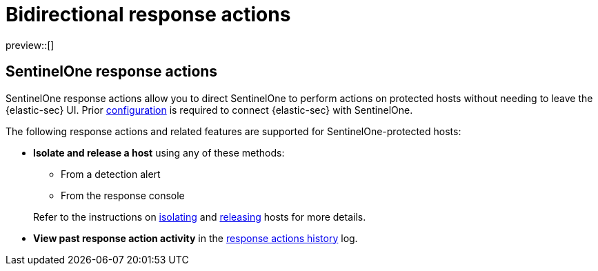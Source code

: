[[bidirectional-actions]]
= Bidirectional response actions

:frontmatter-description: Perform response actions on hosts protected by third-party endpoint security systems.
:frontmatter-tags-products: [security]
:frontmatter-tags-content-type: [reference]
:frontmatter-tags-user-goals: [manage]

preview::[]

[discrete]
[[sentinelone-response-actions]]
== SentinelOne response actions

SentinelOne response actions allow you to direct SentinelOne to perform actions on protected hosts without needing to leave the {elastic-sec} UI. Prior <<response-actions-config,configuration>> is required to connect {elastic-sec} with SentinelOne.

The following response actions and related features are supported for SentinelOne-protected hosts:

* **Isolate and release a host** using any of these methods:
+
--
** From a detection alert
** From the response console
--
+
Refer to the instructions on <<isolate-a-host,isolating>> and <<release-a-host,releasing>> hosts for more details.

* **View past response action activity** in the <<response-actions-history,response actions history>> log.
